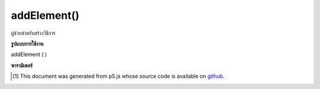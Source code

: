 .. raw:: html

	<script src="https://sketch.netpie.io/widget/p5-widget.js"></script>

addElement()
============

ผู้ช่วยสำหรับสร้างวิธีการ

.. Helpers for create methods.

**รูปแบบการใช้งาน**

addElement ( )

**พารามิเตอร์**


..  [#f1] This document was generated from p5.js whose source code is available on `github <https://github.com/processing/p5.js>`_.

